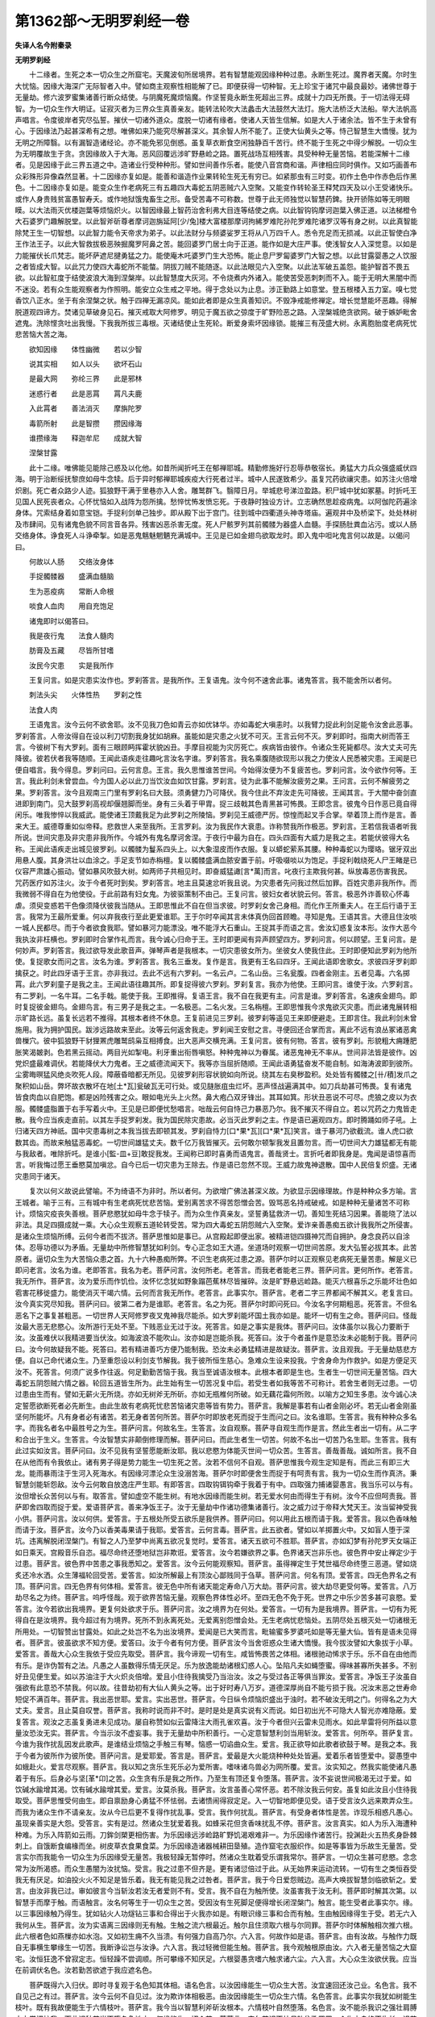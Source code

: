 第1362部～无明罗刹经一卷
============================

**失译人名今附秦录**

**无明罗刹经**


　　十二缘者。生死之本一切众生之所窟宅。天魔波旬所居境界。若有智慧能观因缘种种过患。永断生死过。魔界者天魔。尔时生大忧恼。因缘大海深广无际智者入中。譬如商主观察性相能解了已。即便获得一切种智。无上珍宝于诸咒中最良最妙。诸佛世尊于无量劫。修六波罗蜜集诸善行断众结使。与阴魔死魔烦恼魔。作坚誓竟永断生死超出三界。成就十力四无所畏。于一切法得无碍智。为一切众生作大明证。证寂灭者为三界众生真善亲友。能转法轮吹大法蠡击大法鼓然大法灯。施大法桥泛大法船。举大法帆高声唱言。令度彼岸者究尽弘誓。摧伏一切诸外道众。度脱一切诸有缘者。使诸人天皆生信解。如是大人于诸余法。皆不生于未曾有心。于因缘法乃起甚深希有之想。唯佛如来乃能究尽解甚深义。其余智人所不能了。正使大仙黄头之等。恃己智慧生大憍慢。犹为无明之所障翳。以有漏智造诸经论。亦不能免邪见倒惑。虽复草衣断食空闲独静百千苦行。终不能于生死之中得少解脱。一切众生为无明覆故生于贪。贪因缘故入于大海。恶风回覆远涉旷野悬崄之路。置死战场互相残害。具受种种无量苦恼。若能深解十二缘者。见是因缘于此三界五道之中。造诸业行受种种形。譬如世间善作乐者。能使八音宫商和谐。声律相应同时俱作。又如巧画善布众彩殊形异像森然显著。十二因缘亦复如是。能善和谐造作业果转轮生死无有穷已。如紧那虫有三时变。初作土色中作赤色后作黑色。十二因缘亦复如是。能变众生作老病死三有五趣四大毒蛇五阴恶贼六入空聚。又能变作转轮圣王释梵四天及以小王受诸快乐。或作人身贵贱贫富愚智寿夭。或作地狱饿鬼畜生之形。备受苦毒不可称数。世尊于此无师独觉以智慧药錍。抉开骄陈如等无明眼瞙。以大法雨灭优楼迦葉等烦恼炽火。以智因缘最上智药治舍利弗大目连等结使之病。以此智钩钩摩诃迦葉入佛正道。以法梯橙令大石婆罗门趣解脱堂。以此智斧斫尊者摩诃迦旃延阿[少/兔]楼大富楼那摩诃拘絺罗难陀孙陀罗难陀诸罗汉等有身之树。以此真智能除梵王生一切智想。以此智力能令天帝求为弟子。以此法财分与频婆娑罗王将从八万四千人。悉令充足而无损减。以此正智使白净王作法王子。以此大智救拔极恶殃掘魔罗阿鼻之苦。能回婆罗门居士向于正道。能作如是大庄严事。使浅智女人入深觉意。以如是力能摧伏长爪梵志。能坏萨遮尼揵勇猛之力。能使庵木吒婆罗门生大恐怖。能止息尸罗匐婆罗门大智之想。以此甘露婴愚之人饮服之者皆成大智。以此咒力使四大毒蛇所不能螫。阴拔刀贼不能随逐。以此法眼见六入空聚。以此法军破五盖怨。能护智首不畏五欲。以此智舡度于结使波浪大海到涅槃岸。以此智慧度大灰河。不令烧煮内外诸入。能使苦受恶刺刺而不入。能于无明大黑闇中而不迷没。若有众生能观察者为作照明。能安立众生戒之平地。得于念处以为止息。涉正勤路上如意堂。登五根楼入五力室。嗅七觉香饮八正水。坐于有余涅槃之状。触于四禅无漏凉风。能如此者即是众生真善知识。不毁净戒能修禅定。增长觉慧能坏恶趣。得解脱道观四谛方。焚诸见草破身见石。摧灭戒取大阿修罗。明见于魔五欲之弶度于旷野险恶之路。入涅槃城绝贪欲网。破于嫉妒毗舍遮鬼。洗除悭贪吐出我慢。下我我所拔三毒根。灭诸结使止生死轮。断爱身索坏因缘锁。能摧三有茂盛大树。永离胞胎度老病死忧悲苦恼大苦之海。

　　欲知因缘　　体性幽微　　若以少智

　　说其实相　　如人以头　　欲坏石山

　　是最大网　　弥纶三界　　此是邪林

　　迷惑行者　　此是恶罥　　罥凡夫鹿

　　入此罥者　　善法消灭　　摩旃陀罗

　　毒箭所射　　此是智攒　　攒因缘海

　　谁攒缘海　　释迦牟尼　　成就大智

　　涅槃甘露

　　此十二缘。唯佛能见能除己惑及以化他。如昔所闻折吒王在郁禅耶城。精勤修施好行忍辱恭敬宿长。勇猛大力兵众强盛威伏四海。明于治断绥抚黎庶如母牛念犊。后于异时郁禅耶城疾疫大行死者过半。城中人民遂致希少。虽复咒药欲禳灾患。如苏注火倍增炽剧。死亡者众路少人迹。狐狼野干满于里巷亦入人舍。雕鹫群飞。翳障日月。举城悲号涕泣盈路。积尸城中犹如冢墓。时折吒王见国人民死丧者众。心怀忧恼如入战阵为怨所擒。愁悴忧怖发愤忘死。于夜静时独设方计。立志确然思趁疫病鬼。以阿伽陀药遍涂身体。咒索结身着如意宝铠。手捉利剑单己独步。即从殿下出于宫门。往到城中四衢道头神寺塔庙。遍观井中及桥梁下。处处林树及市肆间。见有诸鬼色貌不同言音各异。残害凶恶杀害无度。死人尸骸罗列其前髑髅为器盛人血髓。手探肠肚粪血沾污。或以人肠交络身体。诤食死人斗诤牵掣。如是恶鬼魑魅魍魉充满城中。王见是已如金翅鸟欲取龙时。即入鬼中呾叱鬼言何以故是。以偈问曰。

　　何故以人肠　　交络汝身体

　　手捉髑髅器　　盛满血髓脑

　　生为恶疫病　　常断人命根

　　啖食人血肉　　用自充饱足

　　诸鬼即时以偈答曰。

　　我是夜行鬼　　法食人髓肉

　　肪膏及五藏　　尽皆所甘嗜

　　汝民今灾患　　实是我所作

　　王复问言。如是灾患实汝作也。罗刹答言。是我所作。王复语鬼。汝今何不速舍此事。诸鬼答言。我不能舍所以者何。

　　刺法头尖　　火体性热　　罗刹之性

　　法食人肉

　　王语鬼言。汝今云何不欲舍耶。汝不见我刀色如青云亦如优钵华。亦如毒蛇大嗔恚时。以我臂力捉此利剑足能令汝舍此恶事。罗刹答言。人帝汝得自在设以利刀切割我身犹如胡麻。虽能如是灾患之火犹不可灭。王言云何不灭。罗刹即时。指南大树而答王言。今彼树下有大罗刹。面有三眼顾眄挥霍状貌凶丑。手摩目视能为灾厉死亡。疾病皆由彼作。令诸众生死毙都尽。汝大丈夫可先降彼。彼若伏者我等随顺。王闻此语疾走往趣叱言汝名字谁。罗刹答言。我名乘腹随欲现形以我之力使汝人民悉被灾患。王闻是已便自唱言。我今得息。罗刹问曰。云何言息。王言。我久思惟谁苦世间。今始得汝便为不复疲苦也。罗刹问言。汝今欲作何等。王言。我此利剑未曾尝血。今为国人必以此刀当饮汝血如饮甘露。罗刹言。徒为此事不能解汝疲劳之果。王问言。云何不解疲劳之果。罗刹答言。汝今且观南三门里有罗刹名曰大鼓。须勇健力乃可降伏。我今住此不弃汝走先可降彼。王闻其言。于大闇中奋剑直进即到南门。见大鼓罗刹高视却偃翘脚而坐。身有三头着于甲胄。捉三歧戟其色青黑甚可怖畏。王即念言。彼鬼今日作恶已竟自得闲乐。唯我惨悴以我威武。能使诸王顶戴我足为此罗刹之所陵恼。罗刹见王威德严厉。惊惶而起叉手合掌。举着顶上而作是言。善来大王。威德尊重如似帝释。悲救世人来至我所。王言罗刹。汝为我民作大衰患。诈称赞我所作极恶。罗刹言。王若信我语者听我所说。世间灾患及非灾患非我所作。今城外有鬼名摩诃舍涅。于夜行中最为自在。四头四面有大威力是我之主。若能伏彼得大名称。王闻此语疾走出城见彼罗刹。以髑髅为鬘系四头上。以大象湿皮而作衣服。复以蟒蛇萦系其腰。种种毒蛇以为璎珞。锯牙双出用悬人腹。其身洪壮以血涂之。手足支节如赤栴檀。复以髑髅盛满血脓安置于前。吁吸啜啖以为饱足。手捉利戟绕死人尸王睹是已仪容严肃雄心振动。譬如暴风吹鼓大树。如两师子共相见时。即奋威猛譀[言*萬]而言。叱夜行主欺我何甚。纵放毒恶伤害我民。咒药医疗如苏注火。汝于今者死时到矣。罗刹答言。地主且莫速忿听我且说。为灾患者先问我过然后加罪。百姓灾患非我所作。而我微弱不得自在为他使役。于此前路有妇女鬼。为彼驱策制不由己。王复问言。彼妇女者状貌云何。答言。极恶外诈善软心怀毒虐。须臾变惑若干色像须降伏彼我当随从。王即思惟此不自在但当求彼。时罗刹女舍己身相。而化作王所重夫人。在王后行语于王言。我常为王最所爱重。何以弃我夜行至此更爱谁耶。王于尔时卒闻其言未体真伪回首顾瞻。寻知是鬼。王语其言。大德且住汝啖一城人民都尽。而于今者欲食我耶。譬如暴河力能漂没。唯不能浮大石重山。王捉其手而语之言。舍汝幻惑复汝本形。汝作大恶今我执汝非枉横也。罗刹即时合掌作礼而言。我今诚心归命于王。王时即更闻有异声顾望四方。罗刹问言。何以顾望。王复问言。是何妙声。罗刹答言。我过欲导发此歌音声。弹琴声者是我根本。一切灾患彼女所为。坐彼女人使我住此。王时即便知此罗刹为他所使。复捉歌女而问之言。汝名为谁。罗刹答言。我名三垂发。复作是言。我更有王名曰四牙。王闻此语即舍歌女。求彼四牙罗刹即擒获之。时此四牙语于王言。亦非我过。去此不远有六罗刹。一名云卢。二名山岳。三名瓮腹。四者金刚主。五者见毒。六名掷罥。此六罗刹童子是我之主。王闻此语往趣其所。即复捉得彼六罗刹。罗刹复言。我亦为他使。王即问言。谁使于汝。六罗刹言。有二罗刹。一名牛耳。二名手戟。能使于我。王即推得。复语王言。我不自在我更有主。问言是谁。罗刹答言。名速疾金翅鸟。即时复捉彼金翅鸟。金翅鸟言。有三男子是我之主。一名极恶。二名火发。三名栴檀。王即思惟我今求鬼欲灭灾患。而此诸鬼展转相示旷路长远。虽复长远若不推得。其根本者终不休息。王复前进见三罗刹。彼罗刹等遥见王来即便避走。王即言住。我此利剑未曾施用。我为拥护国民。跋涉远路故来至此。汝等云何返舍我走。罗刹闻王安慰之言。寻便回还合掌而言。离此不远有浪丛冢诸恶禽兽樔穴。彼中狐狼野干豺狸罴虎雕鹫鸱枭互相搏食。出大恶声交横充满。王复问言。彼有何物。答言。彼有罗刹。形貌粗大痈踵肥胀笑渴皴剥。色若黑云摇动。两目光如掣电。利牙重出衔唇嗔怒。种种鬼神以为眷属。诸恶鬼神无不率从。世间非法皆是彼作。凶党炽盛最难调伏。若能降伏大力鬼者。王之威德流闻天下。我等亦当屈折随顺。王闻此语勇猛奋发不能自制。如海涛波即到彼所。尘雾晦暝猛风绝炎吹死人段。障蔽昏暗都无所见。见彼罗刹形容状貌如向所说。绕其左右臭秽盈积。处处皆有髑髅之[卄/積]发爪之聚积如山岳。弊坏故衣散坏在地[土*瓦]瓮破瓦无可行处。或见膖胀疽虫烂坏。恶声怪战遍满其中。如刀兵劫甚可怖畏。复有诸鬼皆食肉血以自肥饱。都是凶险残害之众。眼如电光头上火然。鼻大疱凸双牙锋出。其耳如箕。形状丑恶说不可尽。虎狼之皮以为衣服。髑髅盛脂置于右手写着火中。王见是已即便忧愁唱言。咄哉云何自恃己力暴恶乃尔。我不摧灭不得自立。若以咒药之力鬼皆走散。我今应当疾走直前。以其左手捉罗刹发。我为国民除灾患故。必当灭此罗刹之主。作是语已遍观四方。即时腾踊如师子吼。上归诸天四方神祇。国中灾患毒树之本我当拔去即顿其发。罗刹自恃力[口*果*瓦][口*果*瓦]笑言。谁于暴河乃欲截流。谁人虎口欲数其齿。而故来触猛恶毒蛇。一切世间雄猛丈夫。数千亿万我皆摧灭。云何敢尔顿掣我发且置勿言。而一切世间大力雄猛都无有能与我敌者。唯除折吒。是谁小[監-皿+豆]敢捉我发。王闻称已即时喜勇而语鬼言。善哉贤士。言折吒者即我身是。鬼闻是语惊喜而言。听我悔过愿王垂愍莫加嗔忿。自今已后一切灾患为王除去。作是语已忽然不现。王威力故鬼神退散。国中人民倍复炽盛。无诸灾患同于诸天。

　　复次以何义故说此譬喻。不为绮语不为非时。所以者何。为欲增广佛法甚深义故。为欲显示因缘理故。作是种种众多方喻。言王城者。喻于三有。三有城中有生老病死忧悲苦恼。爱别离苦求不得苦怨憎会苦。毁骂恶名持戒破戒。如是种种无量诸苦不可称计。烦恼灾疫丧失善根。菩萨悲愍犹如母牛念于犊子。而为众生作真亲友。坚誓勇猛救济一切。善知生死结习因果。善能晓了法以非法。具足四摄成就一乘。大心众生观察五道轮转受苦。常为四大毒蛇五阴怨贼六入空聚。爱诈亲善愚痴五欲计我我所之所侵害。是诸众生烦恼所缚。云何今者而不拔济。菩萨思惟如是事已。从宫殿起即便出家。被精进铠四摄神咒而自拥护。身念良药以自涂体。忍辱功德以为矛盾。无量劫中所修智慧犹如利剑。专心正念如王大道。坐道场时观察一切世间苦原。发大弘誓必拔其本。此苦原者。逼切众生为大苦恼众患之首。九十六种愚痴所弊。不识生老病死过患之源。菩萨尔时以正观察见老病死无量苦患。解是义已即问老言。汝名为谁。老即答言。我名为老。菩萨问言。汝何所老。老答言。而我老者能老三界。菩萨问言。更何所作。老答言。我无所作。菩萨言。汝为爱乐而作饥俭。汝怀忆念犹如野象蹋芭蕉林尽皆摧碎。汝是旷野悬远崄路。能灭六根喜乐之乐能坏壮色如雹害花移徙盛力。能使消灭干竭六情。云何而言我无所作。老答言。此事实尔。菩萨言。老者二字三界都闻不解其义。老复言曰。汝今真实究尽知我。菩萨问曰。彼第二者为是谁耶。老答言。名之为死。菩萨尔时即问死曰。今汝名字何期粗恶。死答言。不但名恶名下之事复甚粗恶。一切世界人天阿修罗夜叉鬼神我尽能杀。如大罗刹能坏国土我亦如是。能坏一切有生之命。菩萨问曰。怪哉汝最大恶无悲愍心。汝所游行无处不至。下贱恶业无过于汝。死答言。如是之事实是我体。菩萨问曰。汝体虽尔以我心力要断于汝。汝虽难伏以我精进要当伏汝。如海波浪不能吹山。汝亦如是岂能杀我。死答曰。汝于今者虽作是意恐汝未必能制于我。菩萨问曰。汝今何故疑我不能。死答曰。若有精进善巧方便乃能制我。恐汝未必勇猛精进是故疑汝。菩萨言。汝且观我。于无量劫慈悲方便。自以己命代诸众生。乃至重怨设以利剑支节解我。我于彼所恒生慈心。急难众生设来投我。宁舍身命为作救护。如是方便足灭汝不。死答言。何须广说多作往返。何足勤勤苦恼于我。我当至诚语汝根本。此根本者即是生也。生者生一切世间无量苦恼。四大毒蛇五阴怨贼六情之器。轮回五道皆生所为。此生始有生一切苦况复中后。若受生者如我等苦不可称计。若舍生者则无过患。一切过患由生而有。譬如无薪火无所烧。亦如无树斧无所斫。亦如无瓶椎何所破。如无藕花霜何所败。以喻方之知生多患。汝今诚心决定誓愿欲断死者必先断生。由此生故有老病死忧悲苦恼诸灾患等皆有势力。菩萨言。我解是事若有山者金刚必坏。若无山者金刚虽坚何所能坏。凡有身者必有诸苦。若无身者苦何所苦。菩萨尔时即放老死而捉于生而问之曰。汝名谁耶。生答言。我有种种众多名字。而我名者名中最胜号之为生。菩萨问言。何故名生。生答言。汝自观察。菩萨寻自观生而作是言。然此生者出一切有。从二字和合出于生义。生答言。今汝智慧实非颠倒修理而解。菩萨问曰。而此生者生一切苦。何故不名出一切苦乃名生耶。生答言。我有此过实如汝言。菩萨问曰。汝不见我有坚誓愿能断汝耶。我以悲愍为体能灭世间一切众苦。生答言。善哉善哉。诚如所言。我不自在从他而有令我依止。诸有男子得是势力能生一切生死之苦。汝若不信何不自观。菩萨思惟我今观生定知是有。而此三有即三大龙。能雨暴雨注于生河入死海水。有因缘河漂沦众生没溺苦海。菩萨尔时即便舍生而捉于有呵责有言。我为一切众生而作真济。秉智慧剑能斩怨敌。汝今云何敢自放逸庄严生耶。有即答言。四取钩铒钩牵于我着于有中。四取强力捕诸婴愚言。我当乐可以与有。汝但增长众苦何以与有。取答言。譬如虚空不能生树。有地水因缘而能生树。若无爱水何由而得生于有树。汝今不应但呵责我。菩萨即舍四取而捉于爱。爱语菩萨言。善来净饭王子。汝于无量劫中作诸功德集诸善行。汝之威力过于帝释大梵天王。汝当留神受我小供。菩萨问言。汝以何供。爱答言。于五根处所受五欲乐是我供养。菩萨问曰。何以用此五根而请于我。爱答言。我以色香味触而请于汝。菩萨言。汝今乃以香美毒果请于我耶。爱答言。云何言毒。菩萨言。此五欲者。譬如以羊掷置火中。又如盲人堕于深坑。违离解脱闭涅槃门。有智之人乃至梦中尚离五欲况复觉时。爱答言。诸天五欲可不胜耶。菩萨言。亦如幻梦有孙陀罗天女端正如日乘天。宫殿音乐自恣。福尽命终还堕地狱岂非欺诳。爱答言。汝今若嫌欲界之事。色界诸天岂非乐也。彼色界中安止禅定少于过患。菩萨言。彼色界中苦患之事我悉知之。爱答言。汝今云何能观察知。菩萨言。虽得禅定生于梵世福尽命终堕三恶道。譬如烧炙还冷水洒。众生薄福轮回受苦。爱答言。如汝所解最上有顶汝心鄙贱同于刍草。菩萨问言。何名有顶。爱答言。四无色界名之有顶。菩萨问言。四无色界有何体相。爱答言。彼无色中所有诸天能定寿命八万大劫。菩萨问言。彼大劫尽更受何等。爱答言。八万劫尽名之为终。菩萨言。呜呼怪哉。观于欲界苦恼无量。观察色界体性必坏。至四无色不免于死。世界之中乐少苦多甚可哀愍。爱答言。汝今若欲出我境界。更复何处欲求于乐。菩萨问言。汝之境界为在何处。爱答言。一切有为是我境界。菩萨言。一切有为死得自在是汝境界。我今超过有为境界。死所不到永离死处。无爱离别怨憎会处。无生老病忧悲恼处。五阴尽处五根灭处一切诸根无所用处。一切智赞出甘露处。如此之处岂不名为出汝境界。爱闻是已大笑而言。毗输蜜多罗婆吒如是等无量大仙。皆有是语未见得者。菩萨言。彼虽欲求不知方便。爱答曰。汝于今者有何方便。菩萨言汝今当舍诳惑众生诸大憍慢。我今拔汝譬如大象拔于小草。爱答言。善哉大心众生我依于受应先取受。菩萨言。我今谛观一切有生。咸皆怖畏苦之体相。诸根驰动悕求于乐。乐不自在由他而有乐。是诈伪暂有之法。凡愚之人虽数得乐情无厌足。乐为放逸能劫诸根幻惑人心。坠陷凡夫如蝇堕蜜。得味甚寡所失甚多。不别好丑见便生爱。如以苏油注于大火炽炎倍增。爱且小住待我擒受乃当治汝。汝之与受过各正等俱当罪汝。爱答言。净饭王子汝虽自强欲有此意恐不禁我。何以故。往昔劫初有大仙人黄头之等。出于好时寿八万岁。道德深厚尚自不能亏损于我。况汝末恶之世寿命短促不满百年。菩萨言。我出恶世耶。爱言。实出恶世。菩萨言。今日纵令烦恼炽盛出于浊时。若不破汝无明之门。何得名之为大丈夫。爱言。且止莫自叹誉。菩萨言。我称时说而非不时。是时是处是真实说有义而说。如日初出光不可隐大人智光亦难隐蔽。爱复答言。观汝之志虽复勇进未见成功。屡自称赞如似云雷降注大雨孔雀欢喜。汝于今者但兴云雷未见雨水。如此旱雷将何所益以意量汝恐汝无实。菩萨言。今当示汝不虚妄事。我于无量劫中所积善行。一心定意智慧利剑当用斩汝。爱答言。何所卒。菩萨复言。今谁为我作扰乱因发此歌声。是谁结业烦恼之手触三有琴。恼惑一切谄曲众生。爱言。我正欲导如此歌者欲鼓于琴。是我之本。我于今者为彼所作为彼所使。菩萨问言。是爱耶爱。答言是。菩萨言。爱最是大火能烧种种处处皆遍。爱着乐者皆堕爱中。婴愚堕中如蛾赴火。爱言尽观察。菩萨言。我以知之贪乐生死乐必为爱所害。嗜味诸鸟兽必为网所覆。爱言。汝实知之。然我实能使诸凡愚着于有乐。后身必与坚[革*卬]之苦。众生贪有乐是我之所作。乃至生有顶还复令堕落。菩萨言。汝不妄说世间极渴无过于爱。如饮碱水踰增其渴。饮有碱水踰增其爱。爱言。汝莫杀我。菩萨言。汝言虽善心常怀恶。若不除汝我云何安。虽复如此汝且小住待我取受。菩萨思惟受何由生。即自禀励身心勇猛不怀怯弱。去诸愦闹得寂定足。入一切智地即便见受。语于受言汝久远来欺弄众生。而我为诸众生作不请亲友。汝从今已后更不复得作扰乱事。受言。我作何扰乱。菩萨言。有受身者体性是苦。诈现乐相惑凡愚心。虽现亲善实是大怨。受答言。实有是过。然诸众生犹爱着我。如蜂采花但贪香味扰乱不停。菩萨言。汝言真实。如人为乐入海遭种种难。为乐入阵箭如云雨。刀鉾剑槊更相伤害。为乐因缘远涉崄路旷野饥渴艰难非一。为乐因缘作诸苦行。投渊赴火五热炙身卧棘刺上。自饿断食编椽而坐。树皮草衣食果食菜。为乐因缘造诸器械耕田垦殖。造作窟宅衣服织作。如是等事皆为乐故生无量苦。受言实尔而我能令一切众生为乐因缘受无量苦。我极轻躁无暂停时。然诸众生耽着受乐谓我常尔。菩萨言。一切众生甚可悲愍。念念常为汝所渴惑。而众生愚闇为汝扰恼。受言。我之过患不但齐是。更有诸愆倍过于此。从无始界来运动流转。一切有生之类恒吞受我无有厌足。如油投火火不知足是皆乐着。我无有能见我之过咎者。菩萨言。我于今日爱怨贼边。高声大唤拔智慧剑临欲斩之。爱言。由汝非我已过。审如彼言今当斩汝若汝无者爱则不有。受言。我不自在为触所使。汝虽害我于汝无利。菩萨即时解其次第。以智慧手而摩于触。而语触言。汝名何等生于一切众生之苦。受因汝有生死脚足便得增长闭涅槃门。触言。能生受者此事实尔。缘。以三事因缘触乃得生。犹如钻火人功燧钻三事和合得出于火我亦如是。有眼识缘三事和合而有触。生由触因缘得生于受。若无六入我何从生。菩萨言。汝为实语离三因缘则无有触。生触之流六根最近。触尔且住须取六根与尔同罪。菩萨尔时体解触相次推六根。此六根者色如燕樔亦如水泡。又如初生痈不久当溃。有何强力自高乃尔。六入言。何故作如是语。菩萨言。由有汝故。与触作力既自无事横生攀缘生一切苦。我断诤讼岂与汝诤。六入言。我过轻微但能生触。菩萨言。我今观触根原由汝。六入者无量苦恼之大窟宅。汝恒狂逸不曾寂定志。恒轻躁不尝调顺。所可攀缘不知厌足。六根婴愚贪嗜六触求诸六尘。六入言。大心众生汝欲伏我。应当在前调伏名色。汝若勤苦欲遮于我应遮名色。

　　菩萨既得六入归伏。即时寻复观于名色知其体相。语名色言。以汝因缘能生一切众生大苦。汝宜速回还汝己业。名色言。我不自见己之有过。菩萨言。汝今云何不自见过。汝为欺诈体相极恶。由汝因缘能生一切众生六情。名色答言。此事实尔我犹如树能生枝叶。既有我故便能生于六情枝叶。菩萨言。我今当以智慧利斧斫汝根本。六情枝叶自然堕落。名色言。汝不能杀我识之强壮肩膊大力常拥护我。而此识种若当不堕名色地中。何缘能生一切众苦。菩萨言。实尔若识不处母胎住歌罗罗。众生之身终不生长。识若不住歌罗罗者。此歌罗罗即便散坏。若散坏者何缘而得有众生身。以此缘故。我今当以智慧之火焚识种子。菩萨遂便舍于名色。观察于识而数之言。汝如幻化体性诳惑。犹如猿猴轻躁不住。亦如掣电不尝暂停。如不调马不着道路。亦如狂象纵逸难禁。识言。谁敢骂辱有为之王。菩萨言。是谁错谬以汝为王。有何体相自称王耶。识言。我以身为城六入为门。如我今者实是城主一切诸法皆悉随从。以我为首非王如何。菩萨言。我于百千劫中磨智慧剑。今当殄灭汝之王位。识言。怪哉我既无过横生怨嫌。菩萨言。汝云何言横生怨嫌。而汝能生名色之患岂非怨乎。识言。我与名色实相依有。若无识者则无名色。若无名色复无于识。菩萨言。怪哉名色与识真为胶固之大亲友。一切众生轮转根本。识言。我于名色实为胶固亲怩之友。为于业行之所走使。置我业中不得自在。随其善恶受五趣形。菩萨言。汝为行所使如此之过原汝须臾。汝虽有过待我明白。今当以慧眼观察行已然后征汝。菩萨即时舍识趣于行所。行即惊惶而作是言。汝是何人勇力轻身着不坏铠。手秉菩提重利之剑。愚痴众生长寝昏夜计于我所。而能于此恐怖可畏放逸黑暗独在中行。菩萨言。汝受身璅因缘长远。我于今日究尽观察名之悉达。行即惊言从何解达。菩萨言。我发坚誓于往昔时供养恭敬大释迦牟尼佛。洗浴与食行大精进至于今日。从是以来庄严功德未曾懈息。行言。我观察汝未久庄严。菩萨言。莫作是语。我初一阿僧祇劫未得决定。满二阿僧祇劫方得决定欲救众生。行言。怪哉能爱众生。菩萨言。我爱众生以悲故。爱不以染着而生于爱。如有象群处大林中四边火起。谁见是厄不生悲愍。时最大象挽于树枝。以打火灭导道令过得离火难。一切众生为生老病死火之所围绕。谁有智者不生悲愍欲令得出。行言。汝有悲愍爱于众生何故入舍。菩萨言。我救众生未曾有舍。我从识边观于生死。诸大过患是汝所作。为断汝故故至汝边。由汝之故。生第二天为天帝释爱欲无厌。又由汝故得生梵世。坐莲华座入禅寂定。乃至次第上至有顶非想之处。寿终下生堕三恶道。如此之事是汝所为。行言。诚如所言。导识王道实我所作。识所行处我为将护必达所在。菩萨言。我以正见之石磨智慧剑解汝支节。行言。请莫为之不能补汝疲劳之果。菩萨言。何故不补。行言。一切结使火燧大苦之母名为无明。众恼鄙秽大苦盈集。一切灾患是彼所作。汝不征彼返欲捉我将何补乎。菩萨言。此无明者为何所在。行言。而此无明大毗舍阇烦恼罗刹之所围绕难可降伏。今者住彼愚痴结使诸恶冢间。菩萨尔时从行得知无明处。已发勇猛心往诣其所。而振吼言。彼结使罗刹烦恼鬼等。设胜我者分受罪戮。我若胜彼必当摧。彼诸恼结使恶罗刹等。令其磨灭无有遗余。行言。如汝勇猛有坚精进。入大无畏金刚三昧。解脱之门自为汝开。殄灭无明何足为难。菩萨于时雄猛四顾即擒无明。而诘之言。汝于今者岂不住彼烦恼结习诸恶冢间。而居止耶。而此冢间畏生死者所厌贱处。颠倒尘埃结使猛风。障蔽慧眼使无所见。种种谄曲疑悔粪草聚集之处。破戒之尸五欲死。人支节腐坏狼籍交秽满此冢间。觉观大风吹三毒火猛炎炽然。恶欲我慢掉动不停。扬声大笑骨聚之中。放逸死尸诸恶律仪。不净脓血流污其地。三有[土*瓦][央/瓦]坊腻嘶破断诸善根。种种破器散坏在地。断常见发风吹蓬乱。无惭无愧弊坏衣纳遍丘墓中。烦恼结害粗涩石沙。九十六种邪见乌鸱诸恶雕鹫栖宿冢间。或时复有贪有众生。狐狼野干狖狸鼷鼠穴处冢间。复有戒取。如被兀树枝叶摧落枯朽冢间。复有非法断事破床置于冢间。或时复有投渊赴火卧棘刺上。种种苦行如爆炽火焚烧冢间。或时复有自恃色力。及以命财憍慢污秽盈集冢间。或有嫌恨怨嫉棘刺充满冢间。或时复有恶觉观蝇坏于善根。不净疽虫臭秽污辱集在死尸。或有五盖烦恼怨贼游止冢间。或有计我及以我所。诸咒术师集在冢间。复有异见种种邪论。如狐枭鸱发大恶声叫呼冢间。复有罗刹捉爱罥[木*((泳-永+刀)/虫)]。或有罗刹持睡眠杵喜乐五欲。而复手秉三歧利叉。种种不善众杂恶色。猖狂大唤諠呼强笑无怖畏心。或有罗刹摇头动体嗔目唱叫。腾踊跳掷叱吒拍髀。或啸或歌或时戏舞。嗔恚罗刹。侠怨罗刹。小恶重报罗刹。卒暴罗刹。贪嫉罗刹。慢慢慢我慢不如慢。邪慢大慢。欲非法欲贪恶贪。如是凶险结使烦恼诸大罗刹。不可称数。菩萨到于众结冢间。见此无明种种过恶覆于慧眼障盖身原。令诸众生不见四谛坠堕恶趣复作此言。是无明者于生死旷路而作导首。能然生老病死之火大聚。是诸烦恼结业之母。闭涅槃门开众恶趣。能作大形弥纶三界遍一切处。放逸大头疑结广额。幻惑丑面邪念疱鼻邪见之目莫眼童子。四到掣电伺怨报恶。多毛耽耳欺诳诈伪。深广邃眉嗔恚忿戾以为利牙。贪欲丑恶作上粗唇。嫉妒唇弊返唇下垂。邪命谄曲虚假矫称。贪嗜利养以为利齿。六十二见以为其发。三爱饕餮以为长咽。八邪疣[病-丙+追]以为肩臂。诸恶律仪以为长爪。忍受结业以为两乳。不知厌足[月*逄]胀洪大以为其腹。睡悔深黑以为其脐。多欲贪爱以为阴尻。十八诸界以为两髀。非法欲恶欲以为两膝。我见人见以为脚足。无惭大象垢秽湿皮以为衣服。无愧青恶污腻粗褐以为其被坐结使床。众结罗刹以为侍从处。彼烦恼诸恶罗刹。大众之中虽有千舌说其过罪不能令尽。又见无明罗刹。死封印轮在傍旋转。世间智人见而振悚。菩萨尔时倍加精进。获得增上一心定意。发大喜踊寻时次第清净心生。得不动地。坚立之脚即趣无明罗刹之所。到无恼地平正之处。除诸嗔忿嫌恨毒心棘刺沙石。八法尘土慈雨灌注。以洒于地生诸善根。清茂软草善根安乐。以为二足四摄之法。坚持于足与众超异。以定左手总六十二见之大乱发。以智右手拔于利剑。以诸众生不请之心。大师子吼高声唱言。我于无量佛所。积集善法以大乘车誓度一切。无量劫中精进之果今以成就。一切众生为生死大火之所焚烧。我今应当为其除灭摧伏结贼断诸行脉。为出世道拔其险难。无明罗刹闻是吼声宣调戏臂大笑而言。大梵天王魔醯首罗毗纽帝释四天日月星辰。悉皆屈膝来在我前为我制控婆薮仙婆薮忧留掘婆梨。如是等无量诸仙。各以智德望出我界。然其皆为我所迷惑不知出径。一切众生我皆上着生死轮上。轮回有中使不自在。如是之事悉我所作。是何婴愚不自筹量而捉我发。然诸人天阿修罗一切众生。以我勇壮耗扰不停。汝为是谁。轻速躁疾来至我所。在于我前而大哮吼。善根发起如日初出。是我昔来未尝闻睹。一切众生无知所盲。汝之慧眼开视分明。鉴察微妙乃如是乎。谁于生死苦恼之海大波浪中。卒教津济令到彼岸。一切凡愚处于邪径。谁为引导忽示正道。谁于无明大黑闇中。欻然慧炬显照幽冥。我之教命三界之中咸皆承顺无能违者。诸仙外道一切悉皆甘乐。我界摩醯首罗大梵天等。以我之力生于常想。是谁无畏最胜之人有大胆勇而不惧我。敢捉我发善哉善哉。而汝今者必定从于佛种中生。正观之力无比功德大悲为体。必是菩萨悲救众生。其德尊严如须弥山王。除此胜人一切世间无敢举手捉我发者。菩萨答言。汝之所说实为真正。我自昔来修诸善行。皆为救济一切众生。如汝所说。言菩萨者。我即是也。无明曰。大心众生汝智不动决定。救他怨亲平等悉为一味。如盛炽火燋然生叶。汝今慧火燋然于我亦复如是。汝今坚正我从汝教终不敢违。菩萨言。我以苦空无常无我所印之处。遣汝速去不得疑滞。菩萨说此印已。无明罗刹将诸烦恼诸恶军众。逃窜走入九十六种邪论之中。其所居止住愚痴心。菩萨尔时广集种种道品资粮。无师独悟灭于无明。是故众人应修六度广集善法。

　　能善观察圣所说　　后获大乐解深义

　　我昔曾闻有盲人　　在空空中弄木杵

　　杵端冲屋着蜂窠　　盲闻蜂声逃出避

　　空中有驴被蜂螫　　驴被毒痛出堕渊

　　渊中恶龙怀忿恚　　起大云雷雨大雹

　　于空聚落下霹雳　　聚中恶鬼极嗔忿

　　遍于国界雨大火　　世界众生火所逼

　　皆共逃走入大河　　河底水中罗刹宫

　　啖诸众生血精气　　诸入河者至彼宫

　　极受苦毒入回覆　　复入石山唯一孔

　　众生出孔入大海　　海水碱苦消肌体

　　叫唤大哭称父母　　诸神谁能拔济我

　　时海渚中有神马王。常食自然成熟粮米肥壮翘陆。闻诸众生受苦恼声。马王唱言。谁于今者欲度彼岸到阎浮提。诸堕水人皆举右手而作是言。度我度我。马王即时奋迅身体。八万四千诸毛森然俱长挽捉毛者皆得脱苦。以何义故引如此喻。言盲人者。喻于一切众生无明。蜂喻于行。驴喻于识。驴堕渊者。喻识堕名色。空聚落者。喻于六情。雹霹雳者。喻六情中无常患害。恶鬼者。即喻于触。雨火者。喻于诸受。投入河者。即喻于爱。水中罗刹食人精气者。喻于四取。入回覆者喻于三有。大石孔者。即喻于生。言大海者。喻于老死忧悲众苦。神马王者。喻佛以善功德正志坚实肥大之身。以正念定八万四千诸善之毛。为诸众生起悲愍心。一切众生皆受大苦。为生所生为老所老为死所死。然诸众生不知方便求出要路。诸佛于中引接众生令得离苦。能乘马者。即是行人乘于法轮。憍陈如等五比丘夜舍等五人。及诸豪贵长者子五十人。贤邑众等六十人。优楼频螺迦葉兄弟千人。舍利弗大目连等二百五十人。频婆娑罗王等八万四千人。于最末后须拔陀罗乃至遗法八万四千诸深法藏。若有众生得闻一句一偈之者。一切皆得与大涅槃而作因缘。
